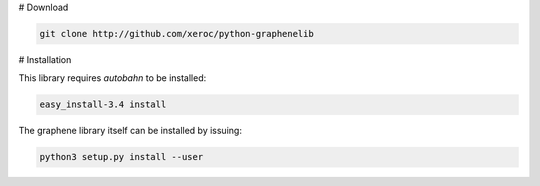# Download

.. code-block:: bash

    git clone http://github.com/xeroc/python-graphenelib

# Installation

This library requires `autobahn` to be installed:

.. code-block:: bash

    easy_install-3.4 install

The graphene library itself can be installed by issuing:

.. code-block:: bash

    python3 setup.py install --user
